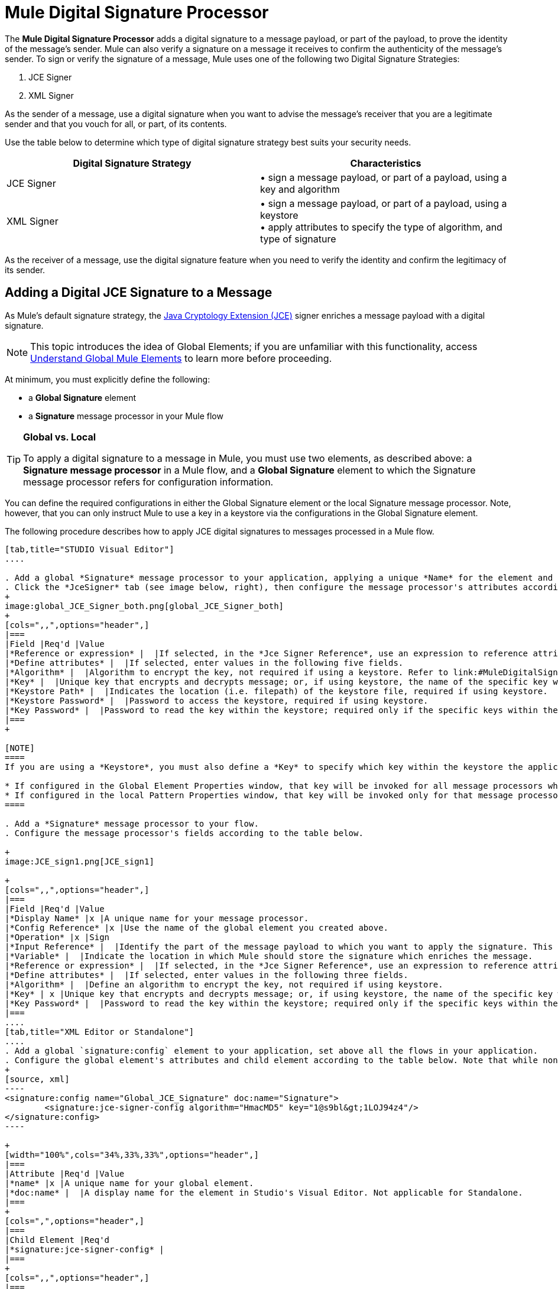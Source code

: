 = Mule Digital Signature Processor

The *Mule Digital Signature Processor* adds a digital signature to a message payload, or part of the payload, to prove the identity of the message’s sender. Mule can also verify a signature on a message it receives to confirm the authenticity of the message’s sender. To sign or verify the signature of a message, Mule uses one of the following two Digital Signature Strategies:

. JCE Signer
. XML Signer

As the sender of a message, use a digital signature when you want to advise the message’s receiver that you are a legitimate sender and that you vouch for all, or part, of its contents.

Use the table below to determine which type of digital signature strategy best suits your security needs.

[width="100%",cols="50%,50%",options="header",]
|===
|Digital Signature Strategy |Characteristics
|JCE Signer |• sign a message payload, or part of a payload, using a key and algorithm
|XML Signer |• sign a message payload, or part of a payload, using a keystore +
• apply attributes to specify the type of algorithm, and type of signature
|===

As the receiver of a message, use the digital signature feature when you need to verify the identity and confirm the legitimacy of its sender.

== Adding a Digital JCE Signature to a Message

As Mule’s default signature strategy, the http://docs.oracle.com/javase/1.4.2/docs/guide/security/jce/JCERefGuide.html[Java Cryptology Extension (JCE)] signer enriches a message payload with a digital signature.

[NOTE]
This topic introduces the idea of Global Elements; if you are unfamiliar with this functionality, access link:/docs/display/34X/Understand+Global+Mule+Elements[Understand Global Mule Elements] to learn more before proceeding.

At minimum, you must explicitly define the following:

* a *Global Signature* element
* a *Signature* message processor in your Mule flow

[TIP]
====
*Global vs. Local* +

To apply a digital signature to a message in Mule, you must use two elements, as described above: a *Signature message processor* in a Mule flow, and a *Global Signature* element to which the Signature message processor refers for configuration information.

////
 Learn more...
[collapsed content]

The example below uses a *Global Signature* element to apply most of the attribute configurations of the digital signature, the three minimum configurations Mule needs to apply a digital signature: default signer, algorithm, and key. The example then uses a local *Signature* message processor within a Mule flow to reference the Global Signature element.

However, you can reverse the configuration so that the local *Signature* message processor contains most of the configuration information – including the minimum configurations – and the *Global Signature* element contains only the Default Signer type: JCE_SIGNER.

Either configuration is fine, though you may wish to use the former if you intend to apply the same type of signature to messages in several flows in your Mule application. In such a case, a global element saves you from coding the same configurations multiple times in one application.

Note that any configuration entered in the local message processor will further specify or override any configuration in the global element and will cause the application to refer only to the configurations in the global element which do not conflict with local configurations. For example, you could first configure a global element properties for *Algorithm*, *Keystore Path*, and *Keystore Password* and apply this global element multiple times within one application. Then, within each message processor that references this global element, you can configure the local attributes for *Key* and *Key Password* to specify which key within the keystore should be referenced for each specific message processor. You can also select a different *Algorithm* than the one you configured in the global element – this locally configured algorithm will override the algorithm specified in the global element for this message processor only.
////
====

You can define the required configurations in either the Global Signature element or the local Signature message processor. Note, however, that you can only instruct Mule to use a key in a keystore via the configurations in the Global Signature element.

The following procedure describes how to apply JCE digital signatures to messages processed in a Mule flow.

[tabs]
------
[tab,title="STUDIO Visual Editor"]
....

. Add a global *Signature* message processor to your application, applying a unique *Name* for the element and keeping the default value, `JCE_SIGNER`, in the *Default Signer* field (see image below, left).
. Click the *JceSigner* tab (see image below, right), then configure the message processor's attributes according to the table below. Note that while none of the attributes on the Jce Signer tab are required, this global element is the only place you can define a *Keystore Path* and *Keystore Password* for your Signature element.
+
image:global_JCE_Signer_both.png[global_JCE_Signer_both]
+
[cols=",,",options="header",]
|===
|Field |Req'd |Value
|*Reference or expression* |  |If selected, in the *Jce Signer Reference*, use an expression to reference attributes you have defined elsewhere in the XML configuration of your applications, or to reference the configurations defined in a bean.
|*Define attributes* |  |If selected, enter values in the following five fields.
|*Algorithm* |  |Algorithm to encrypt the key, not required if using a keystore. Refer to link:#MuleDigitalSignatureProcessor-Appendix[Appendix] for list of available algorithms.
|*Key* |  |Unique key that encrypts and decrypts message; or, if using keystore, the name of the specific key within the keystore.
|*Keystore Path* |  |Indicates the location (i.e. filepath) of the keystore file, required if using keystore.
|*Keystore Password* |  |Password to access the keystore, required if using keystore.
|*Key Password* |  |Password to read the key within the keystore; required only if the specific keys within the keystore have their own passwords.
|===
+

[NOTE]
====
If you are using a *Keystore*, you must also define a *Key* to specify which key within the keystore the application should invoke. The key can be configured either on the Global Element Properties window or in the Pattern Properties window. 

* If configured in the Global Element Properties window, that key will be invoked for all message processors which refer to that global element — unless there is a different key specified in the local Pattern Properties window for that building block, because local configuration overrides global configurations. 
* If configured in the local Pattern Properties window, that key will be invoked only for that message processor, so any other message processors in the same flow that also refer to that global element would need a key configured in their Pattern Properties windows.
====

. Add a *Signature* message processor to your flow.
. Configure the message processor's fields according to the table below.

+
image:JCE_sign1.png[JCE_sign1]

+
[cols=",,",options="header",]
|===
|Field |Req'd |Value
|*Display Name* |x |A unique name for your message processor.
|*Config Reference* |x |Use the name of the global element you created above.
|*Operation* |x |Sign
|*Input Reference* |  |Identify the part of the message payload to which you want to apply the signature. This value must be in byte array format. By default, Mule signs the entire message payload.
|*Variable* |  |Indicate the location in which Mule should store the signature which enriches the message.
|*Reference or expression* |  |If selected, in the *Jce Signer Reference*, use an expression to reference attributes you have defined elsewhere in the XML configuration of your applications, or to reference the configurations defined in a bean.
|*Define attributes* |  |If selected, enter values in the following three fields.
|*Algorithm* |  |Define an algorithm to encrypt the key, not required if using keystore.
|*Key* | x |Unique key that encrypts and decrypts message; or, if using keystore, the name of the specific key within the keystore.
|*Key Password* |  |Password to read the key within the keystore; required only if the specific keys within the keystore have their own passwords.
|===
....
[tab,title="XML Editor or Standalone"]
....
. Add a global `signature:config` element to your application, set above all the flows in your application.
. Configure the global element's attributes and child element according to the table below. Note that while none of the attributes on the Jce Signer tab are required, this global element is the only place you can define a *keystorePath* and *keystorePassword* for your Signature element.
+
[source, xml]
----
<signature:config name="Global_JCE_Signature" doc:name="Signature">
        <signature:jce-signer-config algorithm="HmacMD5" key="1@s9bl&gt;1LOJ94z4"/>
</signature:config>
----

+
[width="100%",cols="34%,33%,33%",options="header",]
|===
|Attribute |Req'd |Value
|*name* |x |A unique name for your global element.
|*doc:name* |  |A display name for the element in Studio's Visual Editor. Not applicable for Standalone.
|===
+
[cols=",",options="header",]
|===
|Child Element |Req'd
|*signature:jce-signer-config* | 
|===
+
[cols=",,",options="header",]
|===
|Child Element Attribute |Req'd |Value
|*algorithm* |  |Define an algorithm to encrypt the key, not required if using keystore. Refer to link:#MuleDigitalSignatureProcessor-Appendix[Appendix] for list of available algorithms.
|*key* |  |Unique key that encrypts and decrypts message; or, if using keystore, the name of the specific key within the keystore.
|*keystorePath* |  |Indicates the location (i.e. filepath) of the keystore file, required if using keystore.
|*keystorePassword* |  |Password to access the keystore, required if using keystore.
|*keyPassword* |  |Password to read the key within the keystore; required only if the specific keys within the keystore have their own passwords.
|===

+
[NOTE]
====
If you are using a *Keystore*, you must also define a *Key* to specify which key within the keystore the application should invoke. The key can be configured either the global element window or in the element in your flow. 

* If configured in the global element, that key will be invoked for all message processors which refer to that global element — unless there is a different key specified in the local configuration for that element, because local configuration overrides global configurations. 
* If configured in the local element, that key will be invoked only for that element, so any other elements in the same flow that also refer to that global element would need a key configured in their local configurtions.
====

. Add a `signature:sign` element to your flow.
. Configure the element's attributes and child element according to the tables below.
+

[source, xml]
----
<signature:sign config-ref="Signature" doc:name="Signature">
            <signature:jce-signer algorithm="HmacMD5" key="testing" keyPassword="passtestng"/>
</signature:sign>
----

[width="100%",cols="34%,33%,33%",options="header",]
|===
|Attribute |Req'd |Value
|*config-ref* |x |Use the name of the global element you created above.
|*doc:name* |  |A display name for the element in Studio's Visual Editor. Not applicable for Standalone.
|*input-ref* |  |Identify the part of the message payload to which you want to apply the signature. This value must be in byte array format. By default, Mule signs the entire message payload.
|*variable* |  |Indicate the location in which Mule should store the signature which enriches the message.
|===

[cols=",",options="header",]
|===
|Child Element |Req'd
|*signature:jce-signer* |x
|===

[cols=",,",options="header",]
|===
|Child Element Attribute |Req'd |Value
|*algorithm* |  |Define an algorithm to encrypt the key, not required if using keystore.
|*key* | x |Unique key that encrypts and decrypts message; or, if using keystore, the name of the specific key within the keystore.
|*keyPassword* |  |Password to read the key within the keystore; required only if the specific keys within the keystore have their own passwords.
|===
....
------

== Adding a Digital XML Signature to a Message

The XML signer enriches a message payload with a digital signature.

[NOTE]
introduces the idea of Global Elements; if you are unfamiliar with this functionality, access link:/docs/display/34X/Understand+Global+Mule+Elements[Understand Global Mule Elements] to learn more before proceeding.


At minimum, you must explicitly define the following:

* a *Global Signature* element
* a *Signature* message processor in your Mule flow

You can define the required configurations in either the Global Signature element or the local Signature message processor. Refer to the link:#MuleDigitalSignatureProcessor-GlobalLocal[Global vs. Local] tip above for more information on how to apply configurations. Note, however, that you can only instruct Mule to use a key in a keystore via the configurations in the Global Signature element.

The following procedure describes how to apply XML digital signatures to messages processed in a Mule flow.

[tabs]
------
[tab,title="STUDIO Visual Editor"]
....

. Add a global *Signature* message processor to your application, applying a unique *Name* for the element and change the default value, `JCE_SIGNER`, in the *Default Signer* field  to XML_SIGNER (see image below, left).

. Click the **XML Signer** tab (see image below, right), then configure the message processor's attributes according to the table below. Note that while the *Keystore Path* and *Keystore Password* are optional, this global element is the only place you can define a them for your Signature element. +
image:global_XML_Signer_Both.png[global_XML_Signer_Both]
+
[width="100%",cols="34%,33%,33%",options="header",]
|===
|Field |Req'd |Value
|*Name* |x |A unique name for your global element.
|*Default Signer* |x |XML_SIGNER
|*Reference or Expression* |  |If selected, in the *Jce Signer Reference*, use an expression to reference attributes you have defined elsewhere in the XML configuration of your applications, or to reference the configurations defined in a bean.
|*Define Attributes* |  |If selected, enter values in the following nine fields.
|*Digest Method Algorithm* |x |The algorithm Mule uses to encrypt the digest: +
RIPEMD160 +
SHA1 +
SHA256 (_Default_) +
SHA512
|*Canonicalization Algorithm* |x |The algorithm Mule uses for XML canonicalization: +
EXCLUSIVE (_Default_) +
EXCLUSIVE WITH COMMENTS +
INCLUSIVE +
INCLUSIVE WITH COMMENTS
|*Signature Method Algorithm* |x |The algorithm Mule uses to protect the message from tampering: +
RSA_SHA1 (_Default_) +
DSA_SHA1 +
HMAC_SHA1
|*Signature Type* |x |Defines whether the signature applies to: +
• data outside its containing document (DETACHED) +
• a part of its containing document (ENVELOPED) (_Default_) +
• data it contains within itself (ENVELOPING)
|*Reference Uri* |  |External URI reference for messages with a Detached signature type.
|*Key* |  |Unique key that encrypts and decrypts message; or, if using keystore, the name of the specific key within the keystore.
|*Keystore Path* |  |Indicates the location (i.e. filepath) of the keystore file, required if using keystore.
|*Keystore Password* |  |Defines the password to read the key stored in the keystore, required if using keystore.
|*Key Password* |  |Password to read the key within the keystore; required only if the specific keys within the keystore have their own passwords.
|===

+
[NOTE]
====
If you are using a *Keystore*, you must also define a *Key* to specify which key within the keystore the application should invoke. The key can be configured either on the Global Element Properties window or in the Pattern Properties window. 

* If configured in the Global Element Properties window, that key will be invoked for all building blocks which refer to that global element — unless there is a different key specified in the local Pattern Properties window for that building block, because local configuration overrides global configurations. 
* If configured in the local Pattern Properties window, that key will be invoked only for that building block, so any other building blocks in the same flow that also refer to that global element would need a key configured in their Pattern Properties windows.
====

. Add a *Signature* message processor to your flow.
. Configure the message processor's fields according to the table below.

+
image:xml_sign_local.png[xml_sign_local]
+
[width="100%",cols="34%,33%,33%",options="header",]
|===
|Field |Req'd |Value
|*Display Name* |x |A unique name for your message processor.
|*Config Reference* |x |Use the name of the global element you created above.
|*Operation* |x |Sign xml
|*Input* |  |Identify the part of the message payload to which you want to apply the signature. This value must be in byte array format. By default, Mule signs the entire message payload.
|*Key* |x |Unique key that encrypts and decrypts message; or, if using keystore, the name of the specific key within the keystore.
|*Key Password* |  |Password to read the key within the keystore; required only if the specific keys within the keystore have their own passwords.
|*Reference Uri* |  |External URI reference for messages with a Detached signature type.
|*Canonicalization Algorithm* |  |The algorithm Mule uses for XML canonicalization: +
EXCLUSIVE +
EXCLUSIVE WITH COMMENTS +
INCLUSIVE +
INCLUSIVE WITH COMMENTS
|*Digest Method Algorithm* |  |The algorithm Mule uses to encrypt the digest: +
RIPEMD160 +
SHA1 +
SHA256 +
SHA512
|*Signature Method Algorithm* |  |The algorithm Mule uses to protect the message from tampering: +
RSA_SHA1 +
DSA_SHA1 +
HMAC_SHA1
|*Signature Type* |  |Defines whether the signature applies to: +
• data outside its containing document (DETACHED) +
• a part of its containing document (ENVELOPED) +
• data it contains within itself (ENVELOPING)
|===
....
[tab,title="XML Editor or Standalone"]
....
. Add a global `signature:config` element to your application, set above all the flows in your application.
. Configure the global element's attributes and child element according to the table below. Note that while the `keystorePath` and `keystorePassword` are optional, this global element is the only place you can define a them for your Signature element.
+

[source, xml]
----
<signature:config name="Global_XML_Signature" doc:name="Signature" defaultSigner="XML_SIGNER">
    <signature:xml-signer-config digestMethodAlgorithm="SHA512" key="1@s9bl&gt;1LOJ94z4"/>
</signature:config>
----

+
[width="100%",cols="34%,33%,33%",options="header",]
|===
|Attribute |Req'd |Value
|*name* |x |A unique name for your global element.
|*defaultSigner* |x |XML_SIGNER
|*doc:name* |  |A display name for the element in Studio's Visual Editor. Not applicable for Standalone.
|===
+
[cols=",",options="header",]
|===
|Child Element |Req'd
|*signature:xml-signer-config* |x
|===
+
[cols=",,",options="header",]
|===
|Child Element Attributes |Req'd |Value
|*digestMethodAlgorithm* |x |The algorithm Mule uses to encrypt the digest: +
RIPEMD160  +
SHA1  +
SHA256  +
SHA512
|*canonicalizationAlgorithm* |x |The algorithm Mule uses for XML canonicalization: +
EXCLUSIVE  +
EXCLUSIVE WITH COMMENTS  +
INCLUSIVE  +
INCLUSIVE WITH COMMENTS
|*signatureMethodAlgorithm* |x |The algorithm Mule uses to protect the message from tampering: +
RSA_SHA1  +
DSA_SHA1  +
HMAC_SHA1
|*signatureType* |x |Defines whether the signature applies to:  +
• data outside its containing document (DETACHED)  +
• a part of its containing document (ENVELOPED)  +
• data it contains within itself (ENVELOPING)
|*referenceUri* |  |External URI reference for messages with a Detached signature type.
|*key* |  |Unique key that encrypts and decrypts message; or, if using keystore, the name of the specific key within the keystore.
|*keystorePath* |  |Indicates the location (i.e. filepath) of the keystore file, required if using keystore.
|*keystorePassword* |  |Defines the password to read the key stored in the keystore, required if using keystore.
|*keyPassword* |  |Password to read the key within the keystore; required only if the specific keys within the keystore have their own passwords.
|===
. Add a `signature:sign` element to your flow.
. Configure the element's attributes according to the tables below.
+

[source, xml]
----
<signature:sign-xml config-ref="Global_XML_Signature" doc:name="XML_Signature"/>
----

[width="100%",cols="34%,33%,33%",options="header",]
|===
|Attribute |Req'd |Value
|*config-ref* |x |Use the name of the global element you created above.
|*doc:name* |  |A display name for the element in Studio's Visual Editor. Not applicable for Standalone.
|*canonicalizationAlgorithm* |  |The algorithm Mule uses for XML canonicalization: +
EXCLUSIVE  +
EXCLUSIVE WITH COMMENTS  +
INCLUSIVE  +
INCLUSIVE WITH COMMENTS
|*digestMethodAlgorithm* |  |The algorithm Mule uses to encrypt the digest: +
RIPEMD160  +
SHA1  +
SHA256  +
SHA512
|*input* |  |Identify the part of the message payload to which you want to apply the signature. This value must be in byte array format. By default, Mule signs the entire message payload.
|*key* |x |Unique key that encrypts and decrypts message; or, if using keystore, the name of the specific key within the keystore.
|*keyPassword* |  |Password to read the key within the keystore; required only if the specific keys within the keystore have their own passwords.
|*referenceUri* |  |External URI reference for messages with a Detached signature type.
|*signatureMethodAlgorithm* |  |The algorithm Mule uses to protect the message from tampering: +
RSA_SHA1  +
DSA_SHA1  +
HMAC_SHA1
|*signatureType* |  |Defines whether the signature applies to:  +
• data outside its containing document (DETACHED)  +
• a part of its containing document (ENVELOPED)  +
• data it contains within itself (ENVELOPING)
|===
....
------

=== Example of a Signed Payload

What follows are examples of a message payloads: one _without_ a digital signature (below, top), and one _with_ an XML digital signature (below, bottom).

*View the XML Without Digital Signature*

[source, xml]
----
<PurchaseOrder>
 <Item number="130046593231">
  <Description>Video Game</Description>
  <Price>10.29</Price>
 </Item>
 <Buyer id="8492340">
  <Name>My Name</Name>
  <Address>
   <Street>One Network Drive</Street>
   <Town>Burlington</Town>
   <State>MA</State>
   <Country>United States</Country>
   <PostalCode>01803</PostalCode>
  </Address>
 </Buyer>
</PurchaseOrder>
----

*View the XML With Digital Signature*

[source, xml]
----
<PurchaseOrder>
 <Item number="130046593231">
  <Description>Video Game</Description>
  <Price>10.29</Price>
 </Item>
 <Buyer id="8492340">
  <Name>My Name</Name>
  <Address>
   <Street>One Network Drive</Street>
   <Town>Burlington</Town>
   <State>MA</State>
   <Country>United States</Country>
   <PostalCode>01803</PostalCode>
  </Address>
 </Buyer>
<Signature xmlns="http://www.w3.org/2000/09/xmldsig#"><SignedInfo><CanonicalizationMethod Algorithm="http://www.w3.org/2001/10/xml-exc-c14n#"/><SignatureMethod Algorithm="http://www.w3.org/2000/09/xmldsig#rsa-sha1"/><Reference URI=""><Transforms><Transform Algorithm="http://www.w3.org/2000/09/xmldsig#enveloped-signature"/></Transforms><DigestMethod Algorithm="http://www.w3.org/2001/04/xmlenc#sha256"/><DigestValue>tkrLEansVMTKqAOuW6b8Dx+OUNWk9bVpW6RFvfuEmM8=</DigestValue></Reference></SignedInfo><SignatureValue>PeeHVw+XvZkkhhPlEopRp1PBDfTcR9U2IBimTTo1gOMF5cWq1tFqZ0B4ScNBiZVtd0yS4j06xl3W
B2Q87oobwA==</SignatureValue><KeyInfo><KeyValue><RSAKeyValue><Modulus>i8OP+VX/EORWwHiHiqLmMgpXz4IubPv2y+gHdiSCUzKoFfUYD6wFGBwi6vVmRSrmNbNZvZ9DFvST
PZJEyUhn5w==</Modulus><Exponent>AQAB</Exponent></RSAKeyValue></KeyValue></KeyInfo></Signature></PurchaseOrder>
----

== Signing Part of a Message Payload

By default, Mule signs the entire message payload when you apply a signature. However, you can use a Mule Expression to sign a specific part of a message payload rather than the whole payload. Enter a Mule expression in the *Input Reference* field of a JCE or XML Signature message processor to define the specific part(s) of the payload you wish to sign.

== Applying a Signature Using MEL

As described above, to apply a digital signature to a message in Mule, you normally need two ingredients:

* a *Global Signature* element which defines all, or some, of the signature attributes
* a *Signature* message processor in a Mule flow which defines all, or some, of the signature attributes

However, you can also add a signature to a message without adding a Signature message processor to a Mule flow. To do so, you need:

* a *Global Signature* element which defines all of the signature attributes
* a *Mule expression* appended to a message processor as *message attribute*, which references the Global Signature element to apply a signature to the message

To reference a Global Signature element via Mule expression in another element, you must first set the Global Signature element's *Enable Language* attribute to true (below, left), then apply all the Global Signature attributes (below, right).

[tabs]
------
[tab,title="STUDIO Visual Editor"]
....
image:enable_language3.png[enable_language3]
....
[tab,title="XML or Standalone Editor "]
....
[source, xml]
----
<signature:config name="hmacPlain" enableLanguage="true">
        <signature:jce-signer-config algorithm="HmacMD5" key="JLfl5sER3kt4oVkzP2d39UQrUxrEK63LjmXAO45b6cU="/>
</signature:config>
----
....
------

Then, add a *message attribute* to an element in your flow, a Logger, for example, to apply a digital signature according to the configurations in the Global Signature element. 

[tabs]
------
[tab,title="STUDIO Visual Editor"]
....
image:add_message.png[add_message]
....
[tab,title="XML or Standalone Editor"]
....
[source, xml]
----
<flow name="testHmacPlain">
        <logger level="ERROR" message="#[hmacPlain.usingJCESigner().sign(payload)]"/>
 </flow>
----
....
------

== Verifying a Digital Signature

In addition to signing a message, Mule also uses a Signature message processor to verify the identity of a message’s sender as legitimate. Where Mule discovers an invalid signature, it discards the message, processing it no further.

Mule verifies the signature on the message payload according to the configurations of any of the optional attributes if explicitly defined (see lists above for JCE- and XML-specific attributes).

[NOTE]
This topic introduces the idea of Global Elements; if you are unfamiliar with this functionality, access link:/docs/display/34X/Understand+Global+Mule+Elements[Understand Global Mule Elements] to learn more before proceeding.


To verify JCE or XML signatures on messages in a Mule flow, you must, at minimum, create:

* a *Global Signature* element
* a *Signature* message processor in your Mule flow

The following procedure describes how to verify digital signatures on messages a Mule flow receives.

. In your Mule flow, add a *Signature* message processor early in your flow in Studio to verify signatures on messages that arrive to be processed.
. In the *Operations field*, select `Verify Signature`. Alternatively, add a Signature element to your flow, configured to verify signatures (see code, below).
+
[source, xml]
----
<signature:verify-signature config-ref="" doc:name="Signature"/>
----

. Use the *Using* field (or `using` attribute in XML) to indicate the type of signature:` JCE_SIGNER` or `XML_SIGNER`.
. Optionally, enter a Mule expression in the *Input Reference* field to indicate the part of the message payload to which the signature applies. In other words, a signature may apply to only part of the message payload.
. In the *Expected Signature* field, enter a Mule expression that Mule can use to compare and verify that the signature on a message it received is authentic.
. Configure any other attributes of the local Signature message processor. Refer to the link:#MuleDigitalSignatureProcessor-JCESigner[JCE Signer] and link:#MuleDigitalSignatureProcessor-XMLSigner[XML Signer] sections above for attribute configuration details. Also, refer to the link:#MuleDigitalSignatureProcessor-GlobalLocal[Global vs. Local] tip to decide which attributes to configure locally, on the Signature message processor, and which attributes to configure in the Global Signature element.
. Configure any other attributes of a Global Signature element. Again, refer to the link:#MuleDigitalSignatureProcessor-JCESigner[JCE Signer] and link:#MuleDigitalSignatureProcessor-XMLSigner[XML Signer] sections above for attribute configuration details.
. Configure the Signature message processor to reference the Global Signature element.
+
[source, xml]
----
<signature:config name="Signature"  enableLanguage="true" doc:name="Signature">
    <signature:jce-signer-config algorithm="HmacMD5" key="JLfl5sER3kt4oVkzP2d39UQrUxrEK63LjmXAO45b6cU="/>
</signature:config>
...
 
 <flow name="Get_CC_information" doc:name="Get_CC_information">
        <http:inbound-endpoint exchange-pattern="request-response" host="localhost" port="8081" doc:name="HTTP"/>
        <signature:verify-signature config-ref="Signature" input-ref="#[message.inboundProperties['user']]" expectedSignature="#[message.inboundProperties['token']]" doc:name="Verify User Signature" doc:description="Verify if the Signature is correct, so we can validate the User"/>
        <set-payload value="#[new String(&quot;&lt;user&gt;&lt;name&gt;Royal Bank of Canada&lt;/name&gt;&lt;id&gt;Royal_Bank_Of_Canada&lt;/id&gt;&lt;cc&gt;&lt;company&gt;Visa&lt;/company&gt;&lt;number&gt;1234567890&lt;/number&gt;&lt;secret&gt;123&lt;/secret&gt;&lt;/cc&gt;&lt;/user&gt;&quot;)]" doc:name="Set Payload"/>
        <encryption:encrypt config-ref="plainXml" doc:name="Encrypt the XML (only th CC Info)" using="XML_ENCRYPTER" input-ref="#[payload.toString()]"/>
  </flow>
----

== Next Steps

Examine the link:/docs/display/34X/Anypoint+Enterprise+Security+Example+Application[Anypoint Enterprise Security Example Application] which illustrates how to verify the digital signature of a message.

== Appendix

[width="100%",cols="100%",options="header",]
|===
|JCE Signer Available Algorithms
|HmacMD5
|HmacSHA1
|HmacSHA256
|HmacSHA384
|HmacSHA512
|MD2WithRSAEncryption
|MD4WithRSAEncryption
|MD5WithRSAEncryption
|RIPEMD128WithRSAEncryption
|RIPEMD160WithRSAEncryption
|RIPEMD256WithRSAEncryption
|SHA1WithRSAEncryption
|SHA224WithRSAEncryption
|SHA256WithRSAEncryption
|===
